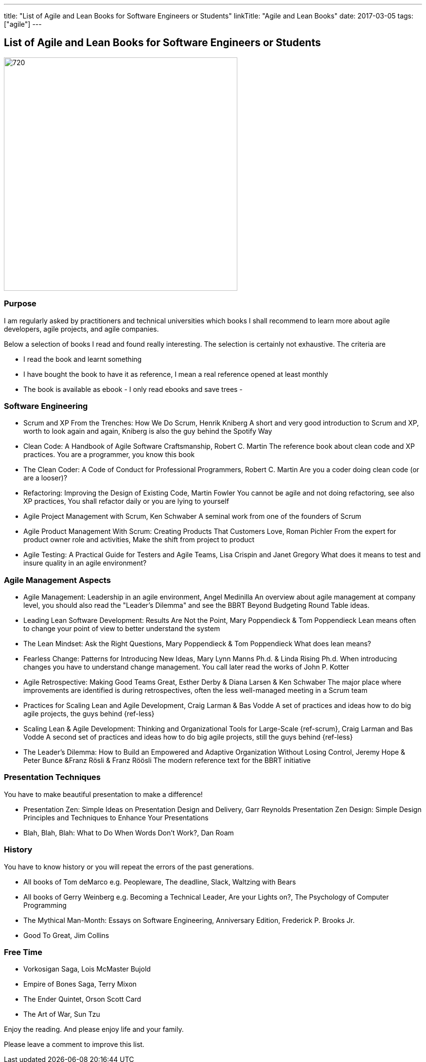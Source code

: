---
title: "List of Agile and Lean Books for Software Engineers or Students"
linkTitle: "Agile and Lean Books"
date: 2017-03-05
tags: ["agile"]
---

== List of Agile and Lean Books for Software Engineers or Students
:author: Marcel Baumann
:email: <marcel.baumann@tangly.net>
:homepage: https://www.tangly.net/
:company: https://www.tangly.net/[tangly llc]
:copyright: CC-BY-SA 4.0

image::2017-03-01-head.jpg[720, 480, role=left]
=== Purpose

I am regularly asked by practitioners and technical universities which books I shall recommend to learn more about agile developers, agile projects, and agile companies.

Below a selection of books I read and found really interesting. The selection is certainly not exhaustive. The criteria are

* I read the book and learnt something
* I have bought the book to have it as reference, I mean a real reference opened at least monthly
* The book is available as ebook - I only read ebooks and save trees -

=== Software Engineering

* Scrum and XP From the Trenches: How We Do Scrum, Henrik Kniberg
 A short and very good introduction to Scrum and XP, worth to look again and again, Kniberg is  also the guy behind the Spotify Way
* Clean Code: A Handbook of Agile Software Craftsmanship, Robert C. Martin
 The reference book about clean code and XP practices. You are a programmer, you know this book
* The Clean Coder: A Code of Conduct for Professional Programmers, Robert C. Martin
 Are you a coder doing clean code (or are a looser)?
* Refactoring: Improving the Design of Existing Code, Martin Fowler
 You cannot be agile and not doing refactoring, see also XP practices, You shall refactor daily or you are lying to yourself
* Agile Project Management with Scrum, Ken Schwaber
 A seminal work from one of the founders of Scrum
* Agile Product Management With Scrum: Creating Products That Customers Love, Roman Pichler
 From the expert for product owner role and activities, Make the shift from project to product
* Agile Testing: A Practical Guide for Testers and Agile Teams, Lisa Crispin and Janet Gregory
 What does it means to test and insure quality in an agile environment?

=== Agile Management Aspects

* Agile Management: Leadership in an agile environment, Angel Medinilla
 An overview about agile management at company level, you should also read the "Leader's Dilemma" and see the BBRT Beyond Budgeting Round Table ideas.
* Leading Lean Software Development: Results Are Not the Point, Mary Poppendieck & Tom Poppendieck
 Lean means often to change your point of view to better understand the system
* The Lean Mindset: Ask the Right Questions, Mary Poppendieck & Tom Poppendieck
 What does lean means?
* Fearless Change: Patterns for Introducing New Ideas, Mary Lynn Manns Ph.d. & Linda Rising Ph.d.
 When introducing changes you have to understand change management. You call later read the works of John P. Kotter
* Agile Retrospective: Making Good Teams Great, Esther Derby & Diana Larsen & Ken Schwaber
 The major place where improvements are identified is during retrospectives, often the less well-managed meeting in a Scrum team
* Practices for Scaling Lean and Agile Development, Craig Larman & Bas Vodde
 A set of practices and ideas how to do big agile projects, the guys behind {ref-less}
* Scaling Lean & Agile Development: Thinking and Organizational Tools for Large-Scale {ref-scrum}, Craig Larman and Bas Vodde
 A second set of practices and ideas how to do big agile projects, still the guys behind {ref-less}
* The Leader's Dilemma: How to Build an Empowered and Adaptive Organization Without Losing Control, Jeremy Hope & Peter Bunce &Franz Rösli & Franz Röösli
 The modern reference text for the BBRT initiative

=== Presentation Techniques

You have to make beautiful presentation to make a difference!

* Presentation Zen: Simple Ideas on Presentation Design and Delivery, Garr Reynolds
  Presentation Zen Design: Simple Design Principles and Techniques to Enhance Your Presentations
* Blah, Blah, Blah: What to Do When Words Don't Work?, Dan Roam

=== History

You have to know history or you will repeat the errors of the past generations.

* All books of Tom deMarco e.g. Peopleware, The deadline, Slack, Waltzing with Bears
* All books of Gerry Weinberg e.g. Becoming a Technical Leader, Are your Lights on?, The Psychology of Computer Programming
* The Mythical Man-Month: Essays on Software Engineering, Anniversary Edition, Frederick P. Brooks Jr.
* Good To Great, Jim Collins

=== Free Time

* Vorkosigan Saga, Lois McMaster Bujold
* Empire of Bones Saga, Terry Mixon
* The Ender Quintet, Orson Scott Card
* The Art of War, Sun Tzu

Enjoy the reading. And please enjoy life and your family.

Please leave a comment to improve this list.

